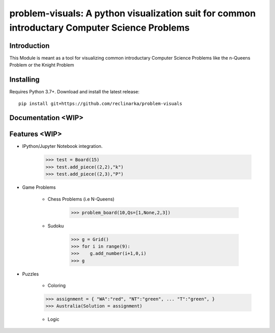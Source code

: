 problem-visuals: A python visualization suit for common introductary Computer Science Problems
========================================


Introduction
------------
This Module is meant as a tool for visualizing common introductary Computer Science Problems like the n-Queens Problem or the Knight Problem


Installing
----------

Requires Python 3.7+. Download and install the latest release:

::

    pip install git+https://github.com/reclinarka/problem-visuals

Documentation <WIP>
-------------------



Features <WIP>
--------

* IPython/Jupyter Notebook integration.

    .. code:: python

        >>> test = Board(15)
        >>> test.add_piece((2,2),"k")
        >>> test.add_piece((2,3),"P")

    .. image:: https://i.imgur.com/vJqYaMa.png
        :alt: A 9x9 board

* Game Problems

    * Chess Problems (i.e N-Queens)

        .. code:: python

            >>> problem_board(10,Qs=[1,None,2,3])

        .. image:: https://i.imgur.com/n8azSne.png
            :alt: A 9x9 board

    * Sudoku

        .. code:: python

            >>> g = Grid()
            >>> for i in range(9):
            >>>    g.add_number(i+1,0,i)
            >>> g

        .. image:: https://i.imgur.com/sF3anv6.png
            :alt: A 9x9 board

* Puzzles

    * Coloring

    .. code:: python

        >>> assignment = { "WA":"red", "NT":"green", ... "T":"green", }
        >>> Australia(Solution = assignment)

    .. image:: https://i.imgur.com/uXtA7tH.png

    * Logic

